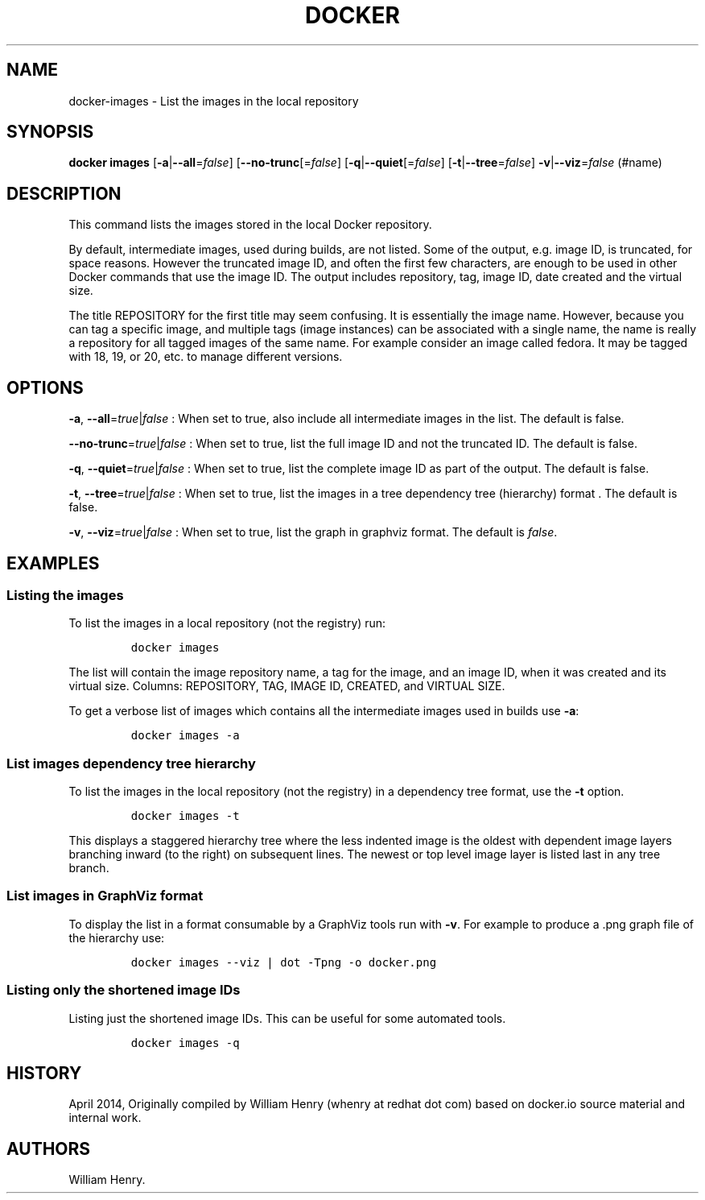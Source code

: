 .TH "DOCKER" "1" "APRIL 2014" "Docker User Manuals" ""
.SH NAME
.PP
docker\-images \- List the images in the local repository
.SH SYNOPSIS
.PP
\f[B]docker images\f[] [\f[B]\-a\f[]|\f[B]\-\-all\f[]=\f[I]false\f[]]
[\f[B]\-\-no\-trunc\f[][=\f[I]false\f[]]
[\f[B]\-q\f[]|\f[B]\-\-quiet\f[][=\f[I]false\f[]]
[\f[B]\-t\f[]|\f[B]\-\-tree\f[]=\f[I]false\f[]]
\f[B]\-v\f[]|\f[B]\-\-viz\f[]=\f[I]false\f[] (#name)
.SH DESCRIPTION
.PP
This command lists the images stored in the local Docker repository.
.PP
By default, intermediate images, used during builds, are not listed.
Some of the output, e.g.
image ID, is truncated, for space reasons.
However the truncated image ID, and often the first few characters, are
enough to be used in other Docker commands that use the image ID.
The output includes repository, tag, image ID, date created and the
virtual size.
.PP
The title REPOSITORY for the first title may seem confusing.
It is essentially the image name.
However, because you can tag a specific image, and multiple tags (image
instances) can be associated with a single name, the name is really a
repository for all tagged images of the same name.
For example consider an image called fedora.
It may be tagged with 18, 19, or 20, etc.
to manage different versions.
.SH OPTIONS
.PP
\f[B]\-a\f[], \f[B]\-\-all\f[]=\f[I]true\f[]|\f[I]false\f[] : When set
to true, also include all intermediate images in the list.
The default is false.
.PP
\f[B]\-\-no\-trunc\f[]=\f[I]true\f[]|\f[I]false\f[] : When set to true,
list the full image ID and not the truncated ID.
The default is false.
.PP
\f[B]\-q\f[], \f[B]\-\-quiet\f[]=\f[I]true\f[]|\f[I]false\f[] : When set
to true, list the complete image ID as part of the output.
The default is false.
.PP
\f[B]\-t\f[], \f[B]\-\-tree\f[]=\f[I]true\f[]|\f[I]false\f[] : When set
to true, list the images in a tree dependency tree (hierarchy) format .
The default is false.
.PP
\f[B]\-v\f[], \f[B]\-\-viz\f[]=\f[I]true\f[]|\f[I]false\f[] : When set
to true, list the graph in graphviz format.
The default is \f[I]false\f[].
.SH EXAMPLES
.SS Listing the images
.PP
To list the images in a local repository (not the registry) run:
.IP
.nf
\f[C]
docker\ images
\f[]
.fi
.PP
The list will contain the image repository name, a tag for the image,
and an image ID, when it was created and its virtual size.
Columns: REPOSITORY, TAG, IMAGE ID, CREATED, and VIRTUAL SIZE.
.PP
To get a verbose list of images which contains all the intermediate
images used in builds use \f[B]\-a\f[]:
.IP
.nf
\f[C]
docker\ images\ \-a
\f[]
.fi
.SS List images dependency tree hierarchy
.PP
To list the images in the local repository (not the registry) in a
dependency tree format, use the \f[B]\-t\f[] option.
.IP
.nf
\f[C]
docker\ images\ \-t\ 
\f[]
.fi
.PP
This displays a staggered hierarchy tree where the less indented image
is the oldest with dependent image layers branching inward (to the
right) on subsequent lines.
The newest or top level image layer is listed last in any tree branch.
.SS List images in GraphViz format
.PP
To display the list in a format consumable by a GraphViz tools run with
\f[B]\-v\f[].
For example to produce a .png graph file of the hierarchy use:
.IP
.nf
\f[C]
docker\ images\ \-\-viz\ |\ dot\ \-Tpng\ \-o\ docker.png
\f[]
.fi
.SS Listing only the shortened image IDs
.PP
Listing just the shortened image IDs.
This can be useful for some automated tools.
.IP
.nf
\f[C]
docker\ images\ \-q
\f[]
.fi
.SH HISTORY
.PP
April 2014, Originally compiled by William Henry (whenry at redhat dot
com) based on docker.io source material and internal work.
.SH AUTHORS
William Henry.

